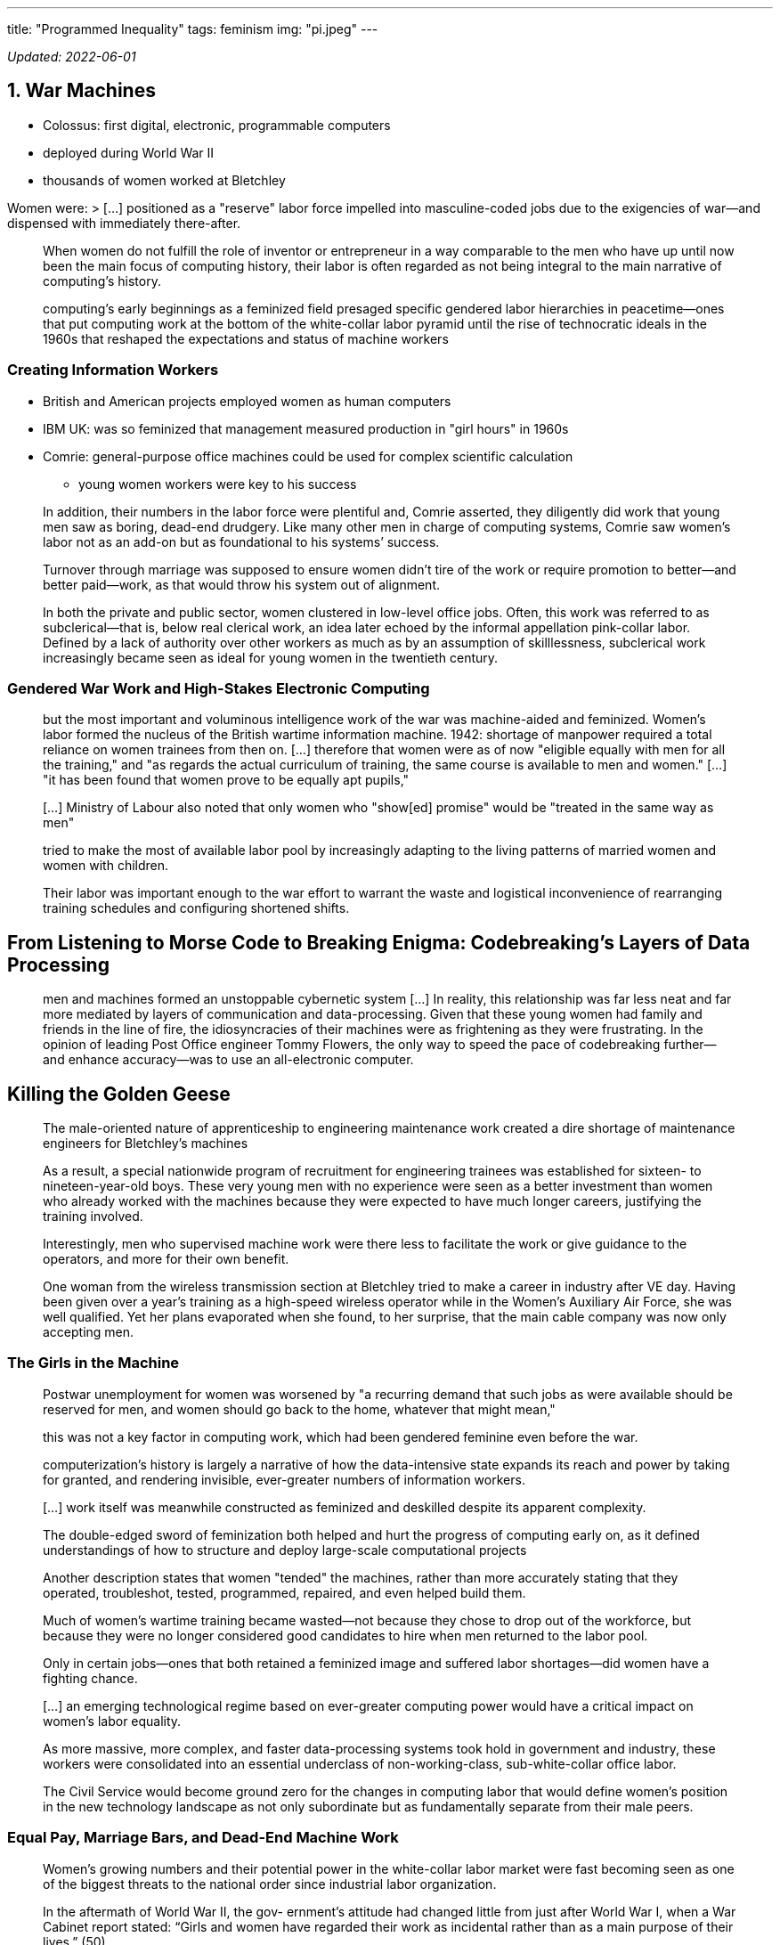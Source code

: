 ---
title: "Programmed Inequality"
tags: feminism
img: "pi.jpeg"
---

_Updated: 2022-06-01_

== 1. War Machines

* Colossus: first digital, electronic, programmable computers
* deployed during World War II
* thousands of women worked at Bletchley

Women were: > […] positioned as a "reserve" labor force impelled into
masculine-coded jobs due to the exigencies of war—and dispensed with
immediately there-after.

____
When women do not fulfill the role of inventor or entrepreneur in a way
comparable to the men who have up until now been the main focus of
computing history, their labor is often regarded as not being integral
to the main narrative of computing’s history.
____

____
computing’s early beginnings as a feminized field presaged specific
gendered labor hierarchies in peacetime—ones that put computing work at
the bottom of the white-collar labor pyramid until the rise of
technocratic ideals in the 1960s that reshaped the expectations and
status of machine workers
____

=== Creating Information Workers

* British and American projects employed women as human computers
* IBM UK: was so feminized that management measured production in "girl
hours" in 1960s
* Comrie: general-purpose office machines could be used for complex
scientific calculation
** young women workers were key to his success

____
In addition, their numbers in the labor force were plentiful and, Comrie
asserted, they diligently did work that young men saw as boring,
dead-end drudgery. Like many other men in charge of computing systems,
Comrie saw women’s labor not as an add-on but as foundational to his
systems’ success.
____

____
Turnover through marriage was supposed to ensure women didn’t tire of
the work or require promotion to better—and better paid—work, as that
would throw his system out of alignment.
____

____
In both the private and public sector, women clustered in low-level
office jobs. Often, this work was referred to as subclerical—that is,
below real clerical work, an idea later echoed by the informal
appellation pink-collar labor. Defined by a lack of authority over other
workers as much as by an assumption of skilllessness, subclerical work
increasingly became seen as ideal for young women in the twentieth
century.
____

=== Gendered War Work and High-Stakes Electronic Computing

____
but the most important and voluminous intelligence work of the war was
machine-aided and feminized. Women’s labor formed the nucleus of the
British wartime information machine. 1942: shortage of manpower required
a total reliance on women trainees from then on. […] therefore that
women were as of now "eligible equally with men for all the training,"
and "as regards the actual curriculum of training, the same course is
available to men and women." […] "it has been found that women prove
to be equally apt pupils,"
____

____
[…] Ministry of Labour also noted that only women who "show[ed]
promise" would be "treated in the same way as men"
____

____
tried to make the most of available labor pool by increasingly adapting
to the living patterns of married women and women with children.
____

____
Their labor was important enough to the war effort to warrant the waste
and logistical inconvenience of rearranging training schedules and
configuring shortened shifts.
____

== From Listening to Morse Code to Breaking Enigma: Codebreaking’s Layers of Data Processing

____
men and machines formed an unstoppable cybernetic system […] In reality,
this relationship was far less neat and far more mediated by layers of
communication and data-processing. Given that these young women had
family and friends in the line of fire, the idiosyncracies of their
machines were as frightening as they were frustrating. In the opinion of
leading Post Office engineer Tommy Flowers, the only way to speed the
pace of codebreaking further—and enhance accuracy—was to use an
all-electronic computer.
____

== Killing the Golden Geese

____
The male-oriented nature of apprenticeship to engineering maintenance
work created a dire shortage of maintenance engineers for Bletchley’s
machines
____

____
As a result, a special nationwide program of recruitment for engineering
trainees was established for sixteen- to nineteen-year-old boys. These
very young men with no experience were seen as a better investment than
women who already worked with the machines because they were expected to
have much longer careers, justifying the training involved.
____

____
Interestingly, men who supervised machine work were there less to
facilitate the work or give guidance to the operators, and more for
their own benefit.
____

____
One woman from the wireless transmission section at Bletchley tried to
make a career in industry after VE day. Having been given over a year’s
training as a high-speed wireless operator while in the Women’s
Auxiliary Air Force, she was well qualified. Yet her plans evaporated
when she found, to her surprise, that the main cable company was now
only accepting men.
____

=== The Girls in the Machine

____
Postwar unemployment for women was worsened by "a recurring demand that
such jobs as were available should be reserved for men, and women should
go back to the home, whatever that might mean,"
____

____
this was not a key factor in computing work, which had been gendered
feminine even before the war.
____

____
computerization’s history is largely a narrative of how the
data-intensive state expands its reach and power by taking for granted,
and rendering invisible, ever-greater numbers of information workers.
____

____
[…] work itself was meanwhile constructed as feminized and deskilled
despite its apparent complexity.
____

____
The double-edged sword of feminization both helped and hurt the progress
of computing early on, as it defined understandings of how to structure
and deploy large-scale computational projects
____

____
Another description states that women "tended" the machines, rather
than more accurately stating that they operated, troubleshot, tested,
programmed, repaired, and even helped build them.
____

____
Much of women’s wartime training became wasted—not because they chose to
drop out of the workforce, but because they were no longer considered
good candidates to hire when men returned to the labor pool.
____

____
Only in certain jobs—ones that both retained a feminized image and
suffered labor shortages—did women have a fighting chance.
____

____
[…] an emerging technological regime based on ever-greater computing
power would have a critical impact on women’s labor equality.
____

____
As more massive, more complex, and faster data-processing systems took
hold in government and industry, these workers were consolidated into an
essential underclass of non-working-class, sub-white-collar office
labor.
____

____
The Civil Service would become ground zero for the changes in computing
labor that would define women’s position in the new technology landscape
as not only subordinate but as fundamentally separate from their male
peers.
____

=== Equal Pay, Marriage Bars, and Dead-End Machine Work

____
Women’s growing numbers and their potential power in the white-collar
labor market were fast becoming seen as one of the biggest threats to
the national order since industrial labor organization.
____

____
In the aftermath of World War II, the gov-
ernment’s attitude had changed little from just after World War I, when a
War Cabinet report stated: “Girls and women have regarded their work
as incidental rather than as a main purpose of their lives.” (50)
____

____
“It seems sensible to assume that virtually all men are and
always have been and always will be in the market for employment. But
experience shows that the proportion of women seeking employment is
variable within limits in response to the influence of social forces” (italics
mine). (50)
____

____
The government’s expectation that women would resign on mar-
riage aligned with a general perception of women workers as an elastic
and incidental labor force who conveniently inhabited a holding pattern
doing unpaid work in the home when not needed in the paid labor force. (54)
____


____
Seen as temporary workers, women
were usually given less responsible jobs that were not likely to lead to
careers. (55)
____

____
Successive governments recognized harnessing the power of these early computing systems, which were often untested and unwieldy, as a crucial component of national progress. (57)
____

== 2. Data Processing in Peacetime
